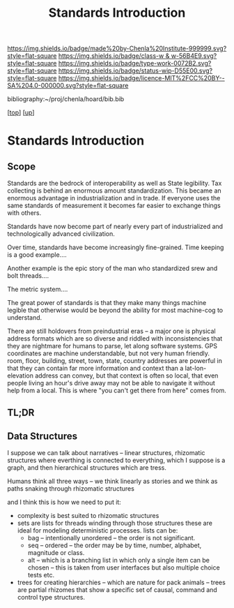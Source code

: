 #   -*- mode: org; fill-column: 60 -*-

#+TITLE: Standards Introduction
#+STARTUP: showall
#+TOC: headlines 4
#+PROPERTY: filename

[[https://img.shields.io/badge/made%20by-Chenla%20Institute-999999.svg?style=flat-square]] 
[[https://img.shields.io/badge/class-w & w-56B4E9.svg?style=flat-square]]
[[https://img.shields.io/badge/type-work-0072B2.svg?style=flat-square]]
[[https://img.shields.io/badge/status-wip-D55E00.svg?style=flat-square]]
[[https://img.shields.io/badge/licence-MIT%2FCC%20BY--SA%204.0-000000.svg?style=flat-square]]

bibliography:~/proj/chenla/hoard/bib.bib

[[[../../index.org][top]]] [[[../index.org][up]]]

* Standards Introduction
:PROPERTIES:
:CUSTOM_ID:
:Name:     /home/deerpig/proj/chenla/warp/02/13/intro.org
:Created:  2018-05-06T16:13@Prek Leap (11.642600N-104.919210W)
:ID:       f773c71e-fe61-469f-9abb-511987c3eba5
:VER:      578870053.051189268
:GEO:      48P-491193-1287029-15
:BXID:     proj:IIS3-3847
:Class:    primer
:Type:     work
:Status:   wip
:Licence:  MIT/CC BY-SA 4.0
:END:

** Scope

Standards are the bedrock of interoperability as well as State
legibility.  Tax collecting is behind an enormous amount
standardization.  This became an enormous advantage in
industrialization and in trade.  If everyone uses the same standards
of measurement it becomes far easier to exchange things with others.

Standards have now become part of nearly every part of industrialized
and technologically advanced civilization.

Over time, standards have become increasingly fine-grained.  Time
keeping is a good example....

Another example is the epic story of the man who standardized srew and
bolt threads....

The metric system....

The great power of standards is that they make many things machine
legible that otherwise would be beyond the ability for most
machine-cog to understand.

There are still holdovers from preindustrial eras -- a major one is
physical address formats which are so diverse and riddled with
inconsistencies that they are nightmare for humans to parse, let along
software systems.  GPS coordinates are machine understandable, but not
very human friendly.  room, floor, building, street, town, state,
country addresses are powerful in that they can contain far more
information and context than a lat-lon-elevation address can convey,
but that context is often so local, that even people living an hour's
drive away may not be able to navigate it without help from a local.
This is where "you can't get there from here" comes from.


** TL;DR



** Data Structures

I suppose we can talk about narratives -- linear structures,
rhizomatic structures where everthing is connected to
everything, which I suppose is a graph, and then
hierarchical structures which are tress.

Humans think all three ways -- we think linearly as stories and
we think as paths snaking through rhizomatic structures

and I think this is how we need to put it:

  - complexity is best suited to rhizomatic structures
  - sets are lists for threads winding through those
    structures these are ideal for modeling deterministic
    processes. lists can be:
    - bag -- intentionally unordered -- the order is not significant.
    - seq -- ordered -- the order may be by time, number,
      alphabet, magnitude or class.
    - alt -- which is a branching list in which only a
      single item can be chosen -- this is taken from user
      interfaces but also multiple choice tests etc.
  - trees for creating hierarchies -- which are nature for
    pack animals -- trees are partial rhizomes that show a
    specific set of causal, command and control type
    structures.  



